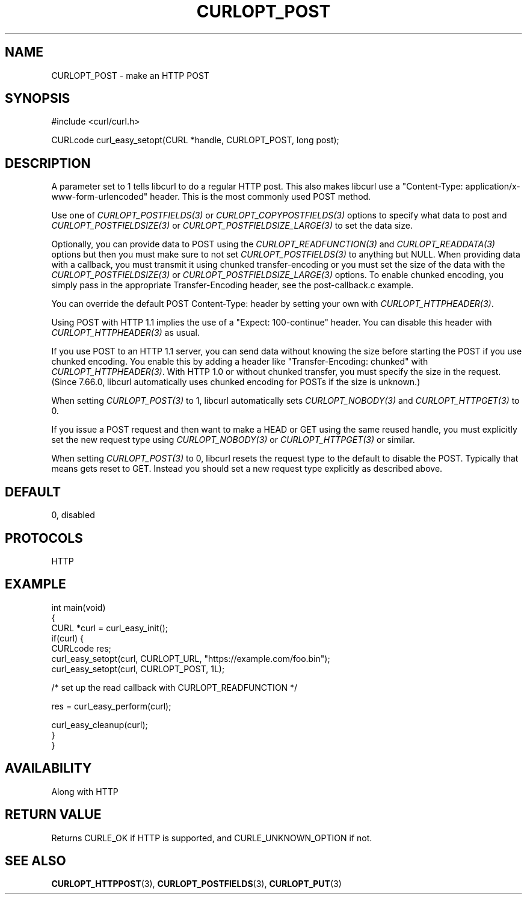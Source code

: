 .\" generated by cd2nroff 0.1 from CURLOPT_POST.md
.TH CURLOPT_POST 3 "February 05 2025" libcurl
.SH NAME
CURLOPT_POST \- make an HTTP POST
.SH SYNOPSIS
.nf
#include <curl/curl.h>

CURLcode curl_easy_setopt(CURL *handle, CURLOPT_POST, long post);
.fi
.SH DESCRIPTION
A parameter set to 1 tells libcurl to do a regular HTTP post. This also makes
libcurl use a "Content\-Type: application/x\-www\-form\-urlencoded" header. This
is the most commonly used POST method.

Use one of \fICURLOPT_POSTFIELDS(3)\fP or \fICURLOPT_COPYPOSTFIELDS(3)\fP
options to specify what data to post and \fICURLOPT_POSTFIELDSIZE(3)\fP or
\fICURLOPT_POSTFIELDSIZE_LARGE(3)\fP to set the data size.

Optionally, you can provide data to POST using the
\fICURLOPT_READFUNCTION(3)\fP and \fICURLOPT_READDATA(3)\fP options but then
you must make sure to not set \fICURLOPT_POSTFIELDS(3)\fP to anything but
NULL. When providing data with a callback, you must transmit it using chunked
transfer\-encoding or you must set the size of the data with the
\fICURLOPT_POSTFIELDSIZE(3)\fP or \fICURLOPT_POSTFIELDSIZE_LARGE(3)\fP
options. To enable chunked encoding, you simply pass in the appropriate
Transfer\-Encoding header, see the post\-callback.c example.

You can override the default POST Content\-Type: header by setting your own
with \fICURLOPT_HTTPHEADER(3)\fP.

Using POST with HTTP 1.1 implies the use of a "Expect: 100\-continue" header.
You can disable this header with \fICURLOPT_HTTPHEADER(3)\fP as usual.

If you use POST to an HTTP 1.1 server, you can send data without knowing the
size before starting the POST if you use chunked encoding. You enable this by
adding a header like "Transfer\-Encoding: chunked" with
\fICURLOPT_HTTPHEADER(3)\fP. With HTTP 1.0 or without chunked transfer, you
must specify the size in the request. (Since 7.66.0, libcurl automatically
uses chunked encoding for POSTs if the size is unknown.)

When setting \fICURLOPT_POST(3)\fP to 1, libcurl automatically sets
\fICURLOPT_NOBODY(3)\fP and \fICURLOPT_HTTPGET(3)\fP to 0.

If you issue a POST request and then want to make a HEAD or GET using the same
reused handle, you must explicitly set the new request type using
\fICURLOPT_NOBODY(3)\fP or \fICURLOPT_HTTPGET(3)\fP or similar.

When setting \fICURLOPT_POST(3)\fP to 0, libcurl resets the request type to the
default to disable the POST. Typically that means gets reset to GET. Instead
you should set a new request type explicitly as described above.
.SH DEFAULT
0, disabled
.SH PROTOCOLS
HTTP
.SH EXAMPLE
.nf
int main(void)
{
  CURL *curl = curl_easy_init();
  if(curl) {
    CURLcode res;
    curl_easy_setopt(curl, CURLOPT_URL, "https://example.com/foo.bin");
    curl_easy_setopt(curl, CURLOPT_POST, 1L);

    /* set up the read callback with CURLOPT_READFUNCTION */

    res = curl_easy_perform(curl);

    curl_easy_cleanup(curl);
  }
}
.fi
.SH AVAILABILITY
Along with HTTP
.SH RETURN VALUE
Returns CURLE_OK if HTTP is supported, and CURLE_UNKNOWN_OPTION if not.
.SH SEE ALSO
.BR CURLOPT_HTTPPOST (3),
.BR CURLOPT_POSTFIELDS (3),
.BR CURLOPT_PUT (3)
